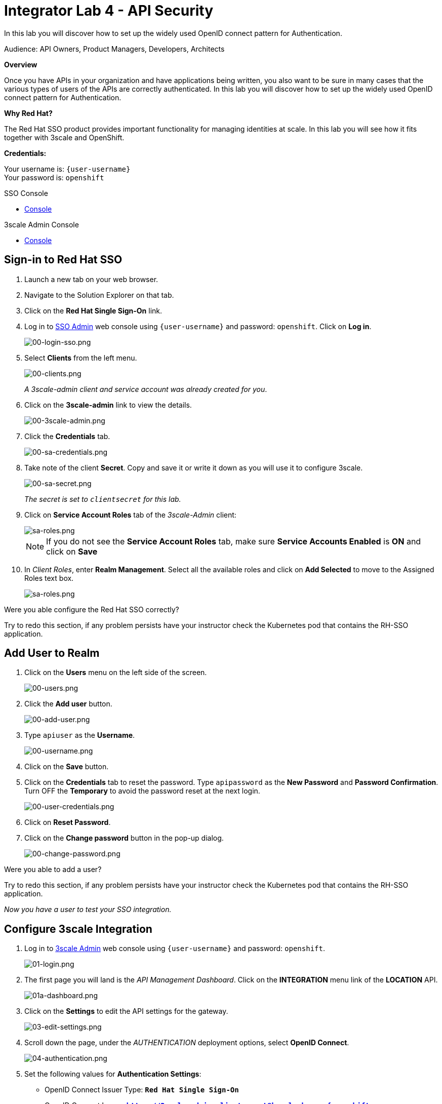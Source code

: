 :walkthrough: Set up the widely used OpenID connect pattern for Authentication.
:next-lab-url: https://tutorial-web-app-webapp.{openshift-app-host}/tutorial/dayinthelife-integration.git-citizen-integrator-track-lab05/
:3scale-url: https://www.3scale.net/
:3scale-admin-url: https://{user-username}-admin.{openshift-app-host}/p/login
:sso-url: https://keycloak-sso.{openshift-app-host}/auth/admin/{user-username}-realm/console
:user-password: openshift

ifdef::env-github[]
:next-lab-url: ../lab05/walkthrough.adoc
endif::[]

[id='api-security']
= Integrator Lab 4 - API Security

In this lab you will discover how to set up the widely used OpenID connect pattern for Authentication.

Audience: API Owners, Product Managers, Developers, Architects

*Overview*

Once you have APIs in your organization and have applications being written, you also want to be sure in many cases that the various types of users of the APIs are correctly authenticated. In this lab you will discover how to set up the widely used OpenID connect pattern for Authentication.

*Why Red Hat?*

The Red Hat SSO product provides important functionality for managing identities at scale. In this lab you will see how it fits together with 3scale and OpenShift.

*Credentials:*

Your username is: `{user-username}` +
Your password is: `{user-password}`

[type=walkthroughResource]
.SSO Console
****
* link:{sso-url}[Console, window="_blank"]
****

[type=walkthroughResource]
.3scale Admin Console
****
* link:{3scale-admin-url}[Console, window="_blank"]
****

[time=3]
[id="sso-sign-on"]
== Sign-in to Red Hat SSO

. Launch a new tab on your web browser.
. Navigate to the Solution Explorer on that tab.
. Click on the *Red Hat Single Sign-On* link.

. Log in to link:{sso-url}[SSO Admin, window="_blank"] web console using `{user-username}` and password: `{user-password}`. Click on *Log in*.
+
image::images/sso-login-form.png[00-login-sso.png, role="integr8ly-img-responsive"]

. Select *Clients* from the left menu.
+
image::images/sso-clients-link.png[00-clients.png, role="integr8ly-img-responsive"]
+
_A 3scale-admin client and service account was already created for you_.

. Click on the *3scale-admin* link to view the details.
+
image::images/sso-client-3scale-admin.png[00-3scale-admin.png, role="integr8ly-img-responsive"]

. Click the *Credentials* tab.
+
image::images/sso-3scale-client-creds.png[00-sa-credentials.png, role="integr8ly-img-responsive"]

. Take note of the client *Secret*. Copy and save it or write it down as you will use it to configure 3scale.
+
image::images/sso-3scale-admin-secret.png[00-sa-secret.png, role="integr8ly-img-responsive"]
+
_The secret is set to `clientsecret` for this lab._

. Click on **Service Account Roles** tab of the _3scale-Admin_ client:
+
image::images/sso-3scale-admin-sa-roles.png[sa-roles.png, role="integr8ly-img-responsive"]
+
NOTE: If you do not see the **Service Account Roles** tab, make sure **Service Accounts Enabled** is **ON** and click on **Save**

. In _Client Roles_, enter **Realm Management**. Select all the available roles and click on **Add Selected** to move to the Assigned Roles text box.
+
image::images/sso-3scale-admin-sa-client-roles.png[sa-roles.png, role="integr8ly-img-responsive"]


[type=verification]
Were you able configure the Red Hat SSO correctly?

[type=verificationFail]
Try to redo this section, if any problem persists have your instructor check the Kubernetes pod that contains the RH-SSO application.

[time=3]
[id="add-user-realm"]
== Add User to Realm

. Click on the *Users* menu on the left side of the screen.
+
image::images/sso-users-link.png[00-users.png, role="integr8ly-img-responsive"]

. Click the *Add user* button.
+
image::images/sso-add-user-button.png[00-add-user.png, role="integr8ly-img-responsive"]

. Type `apiuser` as the **Username**.
+
image::images/sso-add-user-username.png[00-username.png, role="integr8ly-img-responsive"]

. Click on the *Save* button.
. Click on the *Credentials* tab to reset the password. Type `apipassword` as the **New Password** and **Password Confirmation**. Turn OFF the **Temporary** to avoid the password reset at the next login.
+
image::images/sso-user-credentials.png[00-user-credentials.png, role="integr8ly-img-responsive"]

. Click on **Reset Password**.
. Click on the **Change password** button in the pop-up dialog.
+
image::images/sso-change-password-popup.png[00-change-password.png, role="integr8ly-img-responsive"]

[type=verification]
Were you able to add a user?

[type=verificationFail]
Try to redo this section, if any problem persists have your instructor check the Kubernetes pod that contains the RH-SSO application.

_Now you have a user to test your SSO integration._

[time=4]
[id="configure-3scale-integration]
== Configure 3scale Integration

. Log in to link:{3scale-admin-url}[3scale Admin, window="_blank"] web console using `{user-username}` and password: `{user-password}`.
+
image::images/01-login.png[01-login.png, role="integr8ly-img-responsive"]

. The first page you will land is the _API Management Dashboard_. Click on the **INTEGRATION** menu link of the **LOCATION** API.
+
image::images/3scale-location-api-integration.png[01a-dashboard.png, role="integr8ly-img-responsive"]

. Click on the **Settings** to edit the API settings for the gateway.
+
image::images/3scale-location-settings.png[03-edit-settings.png, role="integr8ly-img-responsive"]

. Scroll down the page, under the _AUTHENTICATION_ deployment options, select **OpenID Connect**.
+
image::images/3scale-location-auth-oidc.png[04-authentication.png, role="integr8ly-img-responsive"]

. Set the following values for **Authentication Settings**:
** OpenID Connect Issuer Type: *`Red Hat Single Sign-On`*
** OpenID Connect Issuer: *`https://3scale-admin:clientsecret@keycloak-sso.{openshift-app-host}/auth/realms/{user-username}-realm`*
+
image::images/3scale-location-oidc-settings.png[05-authentication-settings.png, role="integr8ly-img-responsive"]

. Scroll down to the _CREDENTIALS LOCATION_ and select **As HTTP Headers**.

. Scroll down to the bottom and click on **Update Product**.

. Notice that the _Configuration_ has a warning indicating the API configuration changes are updated. Click on **Configuration** link.
+
image::images/3scale-location-config.png[08-back-integration.png, role="integr8ly-img-responsive"]

. Click on the **Promote v.2 to Staging APIcast** button.
+
image::images/3scale-location-promote-staging.png[08-back-integration.png, role="integr8ly-img-responsive"]

. Promote to Production by clicking the **Promote v.2 to Production APIcast** button.
+
image::images/3scale-location-promote-prod.png[08a-promote-production.png, role="integr8ly-img-responsive"]

[type=verification]
Were you able to reconfigure APIcast?

[type=verificationFail]
Try to redo this section, if any problem persists have your instructor check the Kubernetes pod that contains the 3scale API Management application.



[time=3]
[id="create-test-app]
== Create a Test App

. Go to the _Audience_ dropdown and click on **Developers**.
+
image::images/3scale-audience-dev.png[09-developers.png, role="integr8ly-img-responsive"]

. Click on the **Applications** link.
+
image::images/3scale-dev-apps.png[10-applications.png, role="integr8ly-img-responsive"]

. Click on *dev_location_app** link. 
+
image::images/3scale-dev-location-app.png[11-create-application.png, role="integr8ly-img-responsive"]

. Check the API Credentials section. Click on **Add Random Key** for _Client Secret_.
+
image::images/3scale-dev-app-client-secret.png[11-create-application.png, role="integr8ly-img-responsive"]
+
NOTE: If the **Client ID & Secret** are not seen, navigate to the **Application** page again and you should see the secret generated.

. _Edit_ the _Redirect URL_ and enter the value **`http://www-{user-username}.{openshift-app-host}/`**


. Note the **Client ID** and the **Client Secret**, which is required later to test your integration.
+
image::images/3scale-dev-app-credentials.png[14-app-credentials.png, role="integr8ly-img-responsive"]

. Navigate back to the SSO portal and click on **Clients** list. You should see the new client with same client id as in 3scale created in SSO. 
+
image::images/sso-app-client-list.png[sso-app-client-list.png.png, role="integr8ly-img-responsive"]

[type=verification]
Were you able to update an application?

[type=verificationFail]
Try to redo this section, if any problem persists have your instructor check the Kubernetes pod that contains the 3scale API Management application.

_Congratulations! You have now created an application to test your OpenID Connect Integration._

[time=4]
[id="summary"]
== Summary

Now that you can secure your API using three-leg authentication with Red Hat Single Sign-On, you can leverage the current assets of your organization like current LDAP identities or even federate the authentication using other IdP services.

For more information about Single Sign-On, you can check its https://access.redhat.com/products/red-hat-single-sign-on[page].

You can now proceed to link:{next-lab-url}[Lab 5]

[time=3]
[id="further-reading"]
== Notes and Further Reading

* http://3scale.net[Red Hat 3scale API Management]
* https://access.redhat.com/products/red-hat-single-sign-on[Red Hat Single Sign On]
* https://developers.redhat.com/blog/2017/11/21/setup-3scale-openid-connect-oidc-integration-rh-sso/[Setup OIDC with 3scale]
